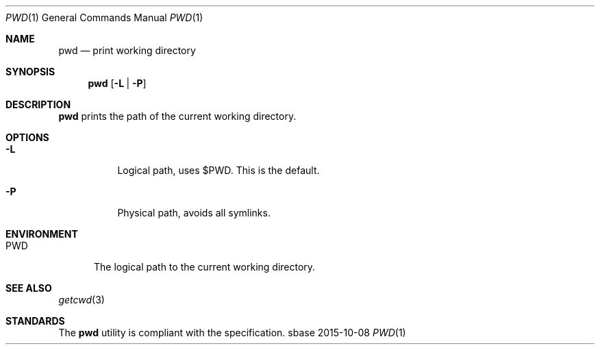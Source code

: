 .Dd 2015-10-08
.Dt PWD 1
.Os sbase
.Sh NAME
.Nm pwd
.Nd print working directory
.Sh SYNOPSIS
.Nm
.Op Fl L | Fl P
.Sh DESCRIPTION
.Nm
prints the path of the current working directory.
.Sh OPTIONS
.Bl -tag -width Ds
.It Fl L
Logical path, uses $PWD. This is the default.
.It Fl P
Physical path, avoids all symlinks.
.El
.Sh ENVIRONMENT
.Bl -tag -width PWD
.It Ev PWD
The logical path to the current working directory.
.El
.Sh SEE ALSO
.Xr getcwd 3
.Sh STANDARDS
The
.Nm
utility is compliant with the
.St -p1003.1-2013
specification.
